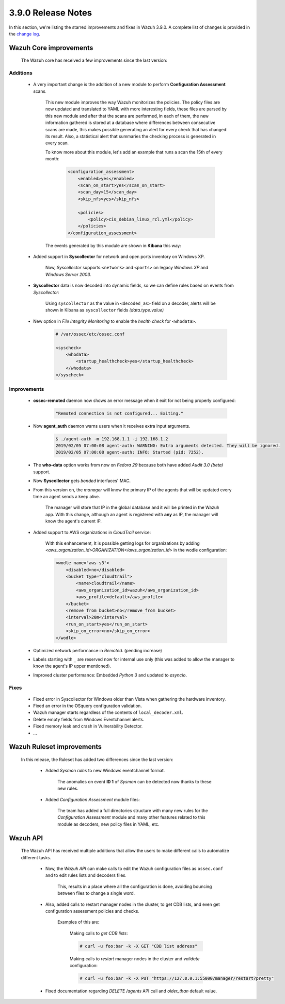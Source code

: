 .. Copyright (C) 2019 Wazuh, Inc.

.. _release_3_9_0:

3.9.0 Release Notes
===================

In this section, we're listing the starred improvements and fixes in Wazuh 3.9.0. A complete list of changes is provided in the `change log <https://github.com/wazuh/wazuh/blob/v3.9.0/CHANGELOG.md>`_.

Wazuh Core improvements
------------------------

    The Wazuh core has received a few improvements since the last version:

Additions
^^^^^^^^^

        * A very important change is the addition of a new module to perform **Configuration Assessment** scans.

            This new module improves the way Wazuh monitorizes the policies. The policy files are now updated and translated to YAML with more interesting fields, these files are parsed by this new module and after that the scans are performed, in each of them, the new information gathered is stored at a database where differences between consecutive scans are made, this makes possible generating an alert for every check that has changed its result. Also, a statistical alert that summaries the checking process is generated in every scan.

            To know more about this module, let's add an example that runs a scan the 15th of every month:

                .. code-block:: xml

                    <configuration_assessment>
                        <enabled>yes</enabled>
                        <scan_on_start>yes</scan_on_start>
                        <scan_day>15</scan_day>
                        <skip_nfs>yes</skip_nfs>

                        <policies>
                            <policy>cis_debian_linux_rcl.yml</policy>
                        </policies>
                    </configuration_assessment>

            The events generated by this module are shown in **Kibana** this way:

                .. thumbnail:: ../images/release-notes/3.9.0/conf-assessment-kibana.png
                    :title: Configuration assessment events filtered in Kibana.
                    :align: center
                    :width: 100%

        * Added support in **Syscollector** for network and open ports inventory on Windows XP.
            
            Now, *Syscollector* supports ``<network>`` and ``<ports>`` on legacy *Windows XP* and *Windows Server 2003*.

        * **Syscollector** data is now decoded into dynamic fields, so we can define rules based on events from `Syscollector`:
            
            Using ``syscollector`` as the value in ``<decoded_as>`` field on a decoder, alerts will be shown in Kibana as ``syscollector`` fields *(data.type.value)*

                .. thumbnail:: ../images/release-notes/3.9.0/syscollector.png
                    :title: Syscollector events filtered in Kibana.
                    :align: center
                    :width: 70%

        * New option in *File Integrity Monitoring* to enable the *health check* for ``<whodata>``.
            
            .. code-block:: bash
                
                # /var/ossec/etc/ossec.conf
                
                <syscheck>
                    <whodata>
                        <startup_healthcheck>yes</startup_healthcheck>
                    </whodata>
                </syscheck>

Improvements
^^^^^^^^^^^^

        * **ossec-remoted** daemon now shows an error message when it exit for not being properly configured:
            
            .. code-block:: bash
            
                "Remoted connection is not configured... Exiting."

        * Now **agent_auth** daemon warns users when it receives extra input arguments.
            
            .. code-block:: bash

                $ ./agent-auth -m 192.168.1.1 -i 192.168.1.2
                2019/02/05 07:00:08 agent-auth: WARNING: Extra arguments detected. They will be ignored.
                2019/02/05 07:00:08 agent-auth: INFO: Started (pid: 7252).

        * The **who-data** option works from now on *Fedora 29* because both have added *Audit 3.0 (beta)* support. 


        * Now **Syscollector** gets *bonded* interfaces' MAC.

        * From this version on, the *manager* will know the primary IP of the agents that will be updated every time an agent sends a keep alive.

            The manager will store that IP in the global database and it will be printed in the Wazuh app. With this change, although an agent is registered with **any** as IP, the manager will know the agent's current IP. 

        * Added support to AWS organizations in `CloudTrail` service:

            With this enhancement, It is possible getting logs for organizations by adding `<aws_organization_id>ORGANIZATION</aws_organization_id>` in the wodle configuration:

            .. code-block:: xml

                <wodle name="aws-s3">
                    <disabled>no</disabled>
                    <bucket type="cloudtrail">
                        <name>cloudtrail</name>
                        <aws_organization_id>wazuh</aws_organization_id>
                        <aws_profile>default</aws_profile>
                    </bucket>
                    <remove_from_bucket>no</remove_from_bucket>
                    <interval>20m</interval>
                    <run_on_start>yes</run_on_start>
                    <skip_on_error>no</skip_on_error>
                </wodle>


        * Optimized network performance in *Remoted*. (pending increase)

        * Labels starting with ``_`` are reserved now for internal use only (this was added to allow the manager to know the agent's IP upper mentioned).

        * Improved cluster performance: Embedded *Python 3* and updated to *asyncio*.

Fixes
^^^^^

        - Fixed error in Syscollector for Windows older than Vista when gathering the hardware inventory.
        - Fixed an error in the OSquery configuration validation.
        - Wazuh manager starts regardless of the contents of ``local_decoder.xml``.
        - Delete empty fields from Windows Eventchannel alerts.
        - Fixed memory leak and crash in Vulnerability Detector.
        - ...
            
Wazuh Ruleset improvements
---------------------------

    In this release, the Ruleset has added two differences since the last version:

        * Added *Sysmon rules* to new Windows eventchannel format.

            The anomalies on event **ID 1** of *Sysmon* can be detected now thanks to these new rules.

        * Added *Configuration Assessment* module files:
        
            The team has added a full directories structure with many new rules for the *Configuration Assessment* module and many other features related to this module as decoders, new policy files in YAML, etc. 

Wazuh API
---------

    The Wazuh API has received multiple additions that allow the users to make different calls to automatize different tasks.

        * Now, the *Wazuh API* can make calls to edit the Wazuh configuration files as ``ossec.conf`` and to edit rules lists and decoders files.

            This, results in a place where all the configuration is done, avoiding bouncing between files to change a single word.
    
        * Also, added calls to restart manager nodes in the cluster, to get CDB lists, and even get configuration assessment policies and checks.

            Examples of this are:

                Making calls to *get CDB lists*:

                .. code-block:: bash

                    # curl -u foo:bar -k -X GET "CDB list address"

                Making calls to *restart* manager nodes in the cluster and *validate* configuration:

                .. code-block:: bash

                    # curl -u foo:bar -k -X PUT "https://127.0.0.1:55000/manager/restart?pretty"

        * Fixed documentation regarding *DELETE /agents* API call and *older_than* default value.

